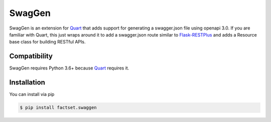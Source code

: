 =======
SwagGen
=======

.. inclusion-marker-do-not-remove

SwagGen is an extension for Quart_ that adds support for generating a swagger.json file using openapi 3.0.
If you are familiar with Quart, this just wraps around it to add a swagger.json route similar to Flask-RESTPlus_
and adds a Resource base class for building RESTful APIs.

.. _Quart: https://pgjones.gitlab.io/quart/
.. _Flask-RESTPlus: https://flask-restplus.readthedocs.io/en/stable/

Compatibility
=============

SwagGen requires Python 3.6+ because Quart_ requires it.

Installation
============

You can install via pip

.. code-block:: console

    $ pip install factset.swaggen
